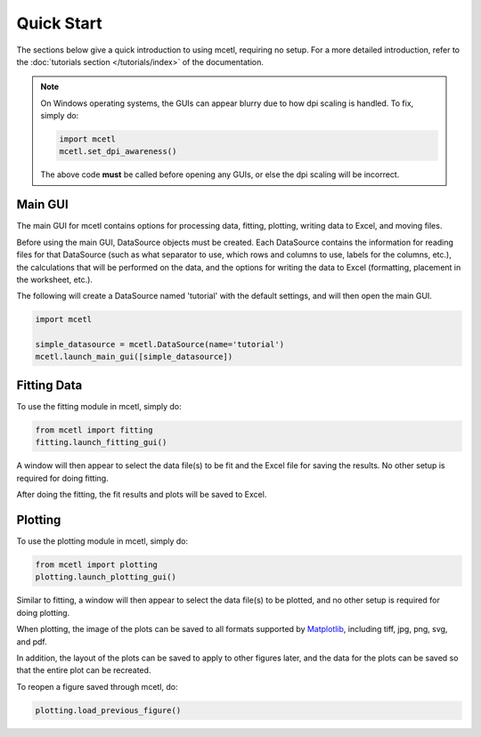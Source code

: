 ===========
Quick Start
===========

The sections below give a quick introduction to using mcetl, requiring no setup.
For a more detailed introduction, refer to the :doc:`tutorials section </tutorials/index>`
of the documentation.

.. note::
   On Windows operating systems, the GUIs can appear blurry due to how dpi
   scaling is handled. To fix, simply do:

   .. code-block:: python

        import mcetl
        mcetl.set_dpi_awareness()

   The above code **must** be called before opening any GUIs, or else the dpi scaling
   will be incorrect.

Main GUI
~~~~~~~~

The main GUI for mcetl contains options for processing data, fitting, plotting,
writing data to Excel, and moving files.

Before using the main GUI, DataSource objects must be created. Each DataSource
contains the information for reading files for that DataSource (such as what
separator to use, which rows and columns to use, labels for the columns, etc.),
the calculations that will be performed on the data, and the options for writing
the data to Excel (formatting, placement in the worksheet, etc.).

The following will create a DataSource named 'tutorial' with the default settings,
and will then open the main GUI.

.. code-block:: python

    import mcetl

    simple_datasource = mcetl.DataSource(name='tutorial')
    mcetl.launch_main_gui([simple_datasource])

Fitting Data
~~~~~~~~~~~~

To use the fitting module in mcetl, simply do:

.. code-block:: python

    from mcetl import fitting
    fitting.launch_fitting_gui()

A window will then appear to select the data file(s) to be fit and the Excel file for saving the results.
No other setup is required for doing fitting.

After doing the fitting, the fit results and plots will be saved to Excel.

Plotting
~~~~~~~~

To use the plotting module in mcetl, simply do:

.. code-block:: python

    from mcetl import plotting
    plotting.launch_plotting_gui()

Similar to fitting, a window will then appear to select the data file(s) to be plotted,
and no other setup is required for doing plotting.

When plotting, the image of the plots can be saved to all formats supported by
`Matplotlib <https://matplotlib.org>`_, including tiff, jpg, png, svg, and pdf.

In addition, the layout of the plots can be saved to apply to other figures later, and the data
for the plots can be saved so that the entire plot can be recreated.

To reopen a figure saved through mcetl, do:

.. code-block:: python

    plotting.load_previous_figure()
